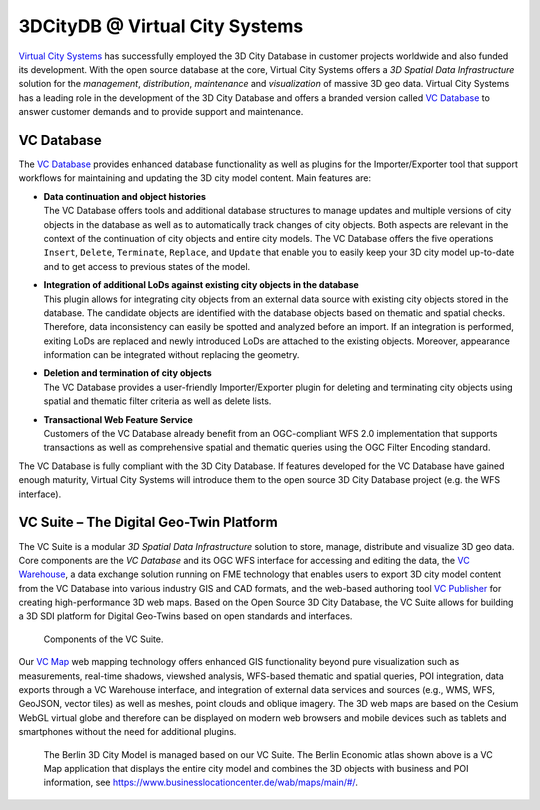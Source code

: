 .. _appendix_3dcitydb_vcs_chapter:

3DCityDB @ Virtual City Systems
===============================

`Virtual City Systems <https://vc.systems/en/>`_
has successfully employed the 3D City Database in customer projects
worldwide and also funded its development. With the open source database
at the core, Virtual City Systems offers a *3D Spatial Data Infrastructure*
solution for the *management*, *distribution*, *maintenance* and
*visualization* of massive 3D geo data. Virtual City Systems has a leading
role in the development of the 3D City Database and offers a
branded version called `VC Database <https://vc.systems/en/products/vc-database/>`_
to answer customer demands and to provide support and maintenance.

VC Database
-----------

The `VC Database <https://vc.systems/en/products/vc-database/>`_
provides enhanced database functionality as well
as plugins for the Importer/Exporter tool that support workflows for
maintaining and updating the 3D city model content. Main features are:

-  | **Data continuation and object histories**
   | The VC Database offers tools and additional database structures to manage
     updates and multiple versions of city objects in the database as well as to
     automatically track changes of city objects. Both aspects are relevant in the
     context of the continuation of city objects and entire city models. The VC
     Database offers the five operations ``Insert``, ``Delete``, ``Terminate``,
     ``Replace``, and ``Update`` that enable you to easily keep your 3D city model
     up-to-date and to get access to previous states of the model.

-  | **Integration of additional LoDs against existing city objects in the database**
   | This plugin allows for integrating city objects from an external data
     source with existing city objects stored in the database. The
     candidate objects are identified with the database objects based on
     thematic and spatial checks. Therefore, data inconsistency can easily
     be spotted and analyzed before an import. If an integration is
     performed, exiting LoDs are replaced and newly introduced LoDs are
     attached to the existing objects. Moreover, appearance information
     can be integrated without replacing the geometry.

-  | **Deletion and termination of city objects**
   | The VC Database provides a user-friendly Importer/Exporter plugin
     for deleting and terminating city objects using spatial and thematic
     filter criteria as well as delete lists.

-  | **Transactional Web Feature Service**
   | Customers of the VC Database already benefit from an
     OGC-compliant WFS 2.0 implementation that supports transactions as
     well as comprehensive spatial and thematic queries using the OGC
     Filter Encoding standard.

The VC Database is fully compliant with the 3D City Database. If
features developed for the VC Database have gained enough
maturity, Virtual City Systems will introduce them to the open source 3D
City Database project (e.g. the WFS interface).


VC Suite – The Digital Geo-Twin Platform
----------------------------------------

The VC Suite is a modular *3D Spatial Data Infrastructure*
solution to store, manage, distribute and visualize 3D geo data. Core
components are the *VC Database* and its OGC WFS interface for
accessing and editing the data, the `VC Warehouse <https://vc.systems/en/products/vc-warehouse/>`_, a data
exchange solution running on FME technology that enables users to
export 3D city model content from the VC Database into various
industry GIS and CAD formats, and the web-based authoring tool
`VC Publisher <https://vc.systems/en/products/vc-publisher/>`_
for creating high-performance 3D web maps. Based
on the Open Source 3D City Database, the VC Suite allows for
building a 3D SDI platform for Digital Geo-Twins based on open
standards and interfaces.

.. figure:: /media/appendix_vc_suite_components_fig.png

   Components of the VC Suite.

Our `VC Map <https://vc.systems/en/products/vc-map/>`_ web mapping technology
offers enhanced GIS functionality beyond pure
visualization such as measurements, real-time shadows, viewshed analysis, WFS-based
thematic and spatial queries, POI integration, data exports through a
VC Warehouse interface, and integration of external data services and sources
(e.g., WMS, WFS, GeoJSON, vector tiles) as well as meshes, point clouds and oblique imagery.
The 3D web maps are based on the Cesium WebGL virtual globe and therefore can be
displayed on modern web browsers and mobile devices such as tablets and
smartphones without the need for additional plugins.

.. figure:: /media/appendix_vcmap_berlin_3dcitymodel_fig.png

   The Berlin 3D City Model is managed based on our VC Suite. The
   Berlin Economic atlas shown above is a VC Map application that
   displays the entire city model and combines the 3D objects with business
   and POI information, see https://www.businesslocationcenter.de/wab/maps/main/#/.